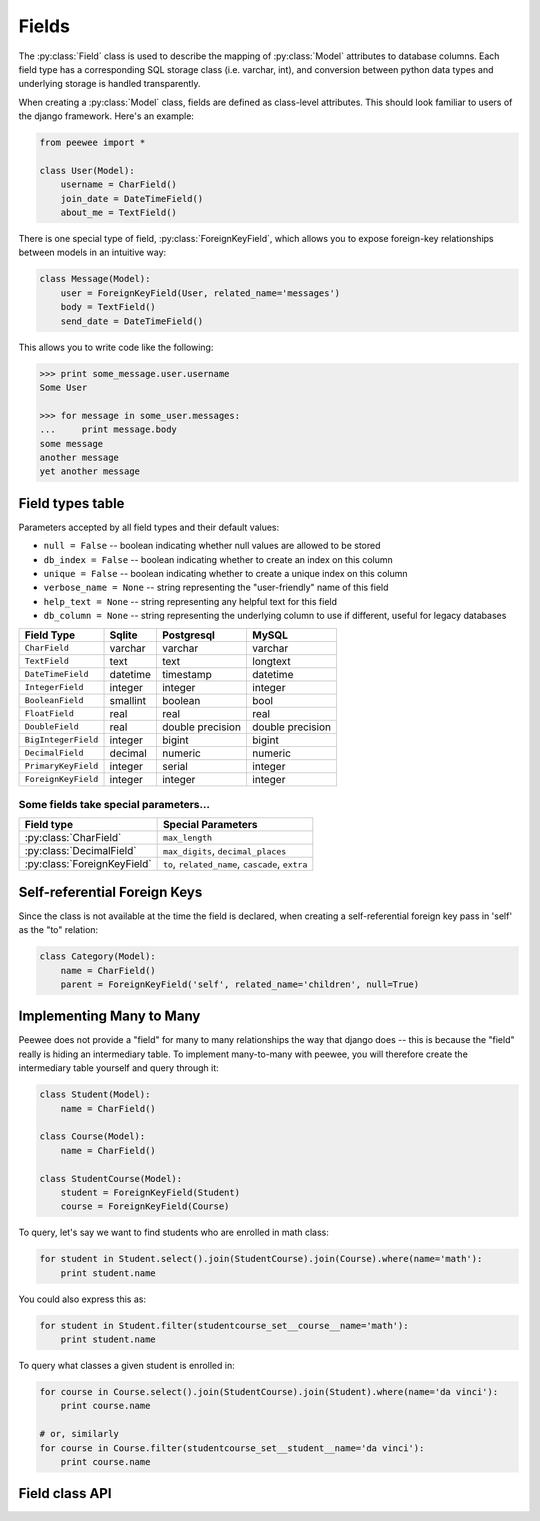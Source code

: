 .. _fields:

Fields
======

The :py:class:`Field` class is used to describe the mapping of :py:class:`Model`
attributes to database columns.  Each field type has a corresponding SQL storage
class (i.e. varchar, int), and conversion between python data types and underlying
storage is handled transparently.

When creating a :py:class:`Model` class, fields are defined as class-level attributes.
This should look familiar to users of the django framework.  Here's an example:

.. code-block:: python

    from peewee import *
    
    class User(Model):
        username = CharField()
        join_date = DateTimeField()
        about_me = TextField()

There is one special type of field, :py:class:`ForeignKeyField`, which allows you
to expose foreign-key relationships between models in an intuitive way:

.. code-block:: python

    class Message(Model):
        user = ForeignKeyField(User, related_name='messages')
        body = TextField()
        send_date = DateTimeField()

This allows you to write code like the following:

.. code-block:: python

    >>> print some_message.user.username
    Some User
    
    >>> for message in some_user.messages:
    ...     print message.body
    some message
    another message
    yet another message


Field types table
-----------------

Parameters accepted by all field types and their default values:

* ``null = False`` -- boolean indicating whether null values are allowed to be stored
* ``db_index = False`` -- boolean indicating whether to create an index on this column
* ``unique = False`` -- boolean indicating whether to create a unique index on this column
* ``verbose_name = None`` -- string representing the "user-friendly" name of this field
* ``help_text = None`` -- string representing any helpful text for this field
* ``db_column = None`` -- string representing the underlying column to use if different, useful for legacy databases


===================   =================   =================   =================
Field Type            Sqlite              Postgresql          MySQL
===================   =================   =================   =================
``CharField``         varchar             varchar             varchar
``TextField``         text                text                longtext
``DateTimeField``     datetime            timestamp           datetime
``IntegerField``      integer             integer             integer
``BooleanField``      smallint            boolean             bool
``FloatField``        real                real                real
``DoubleField``       real                double precision    double precision
``BigIntegerField``   integer             bigint              bigint
``DecimalField``      decimal             numeric             numeric
``PrimaryKeyField``   integer             serial              integer
``ForeignKeyField``   integer             integer             integer
===================   =================   =================   =================

Some fields take special parameters...
^^^^^^^^^^^^^^^^^^^^^^^^^^^^^^^^^^^^^^

+-------------------------------+----------------------------------------------+
| Field type                    | Special Parameters                           |
+===============================+==============================================+
| :py:class:`CharField`         | ``max_length``                               |
+-------------------------------+----------------------------------------------+
| :py:class:`DecimalField`      | ``max_digits``, ``decimal_places``           |
+-------------------------------+----------------------------------------------+
| :py:class:`ForeignKeyField`   | ``to``, ``related_name``,                    |
|                               | ``cascade``, ``extra``                       |
+-------------------------------+----------------------------------------------+


Self-referential Foreign Keys
-----------------------------

Since the class is not available at the time the field is declared,
when creating a self-referential foreign key pass in 'self' as the "to"
relation:

.. code-block:: python

    class Category(Model):
        name = CharField()
        parent = ForeignKeyField('self', related_name='children', null=True)


Implementing Many to Many
-------------------------

Peewee does not provide a "field" for many to many relationships the way that
django does -- this is because the "field" really is hiding an intermediary
table.  To implement many-to-many with peewee, you will therefore create the
intermediary table yourself and query through it:

.. code-block:: python

    class Student(Model):
        name = CharField()

    class Course(Model):
        name = CharField()

    class StudentCourse(Model):
        student = ForeignKeyField(Student)
        course = ForeignKeyField(Course)

To query, let's say we want to find students who are enrolled in math class:

.. code-block:: python

    for student in Student.select().join(StudentCourse).join(Course).where(name='math'):
        print student.name

You could also express this as:

.. code-block:: python

    for student in Student.filter(studentcourse_set__course__name='math'):
        print student.name

To query what classes a given student is enrolled in:

.. code-block:: python

    for course in Course.select().join(StudentCourse).join(Student).where(name='da vinci'):
        print course.name

    # or, similarly
    for course in Course.filter(studentcourse_set__student__name='da vinci'):
        print course.name


Field class API
---------------

.. py:class:: Field

    The base class from which all other field types extend.
    
    .. py:method:: __init__(null=False, db_index=False, unique=False, verbose_name=None, help_text=None, *args, **kwargs)
    
        :param null: this column can accept ``None`` or ``NULL`` values
        :param db_index: create an index for this column when creating the table
        :param unique: create a unique index for this column when creating the table
        :param verbose_name: specify a "verbose name" for this field, useful for metadata purposes
        :param help_text: specify some instruction text for the usage/meaning of this field
    
    .. py:method:: db_value(value)
    
        :param value: python data type to prep for storage in the database
        :rtype: converted python datatype
    
    .. py:method:: python_value(value)
    
        :param value: data coming from the backend storage
        :rtype: python data type
    
    .. py:method:: lookup_value(lookup_type, value)
    
        :param lookup_type: a peewee lookup type, such as 'eq' or 'contains'
        :param value: a python data type
        :rtype: data type converted for use when querying
    
    .. py:method:: class_prepared()
    
        Simple hook for :py:class:`Field` classes to indicate when the :py:class:`Model`
        class the field exists on has been created.

.. py:class:: CharField

    Stores: small strings (0-255 bytes)

.. py:class:: TextField

    Stores: arbitrarily large strings
    
.. py:class:: DateTimeField

    Stores: python ``datetime`` instances

.. py:class:: IntegerField

    Stores: integers

.. py:class:: BooleanField

    Stores: ``True`` / ``False``

.. py:class:: FloatField

    Stores: floating-point numbers

.. py:class:: DecimalField

    Stores: decimal numbers

.. py:class:: PrimaryKeyField

    Stores: auto-incrementing integer fields suitable for use as primary key

.. py:class:: ForeignKeyField

    Stores: relationship to another model
    
    .. py:method:: __init__(to[, related_name=None[, ...]])
    
        :param to: related :py:class:`Model` class or the string 'self' if declaring
                   a self-referential foreign key
        :param related_name: attribute to expose on related model
        
        .. code-block:: python
        
            class Blog(Model):
                name = CharField()
            
            class Entry(Model):
                blog = ForeignKeyField(Blog, related_name='entries')
                title = CharField()
                content = TextField()
            
            # "blog" attribute
            >>> some_entry.blog
            <Blog: My Awesome Blog>
            
            # "entries" related name attribute
            >>> for entry in my_awesome_blog.entries:
            ...     print entry.title
            Some entry
            Another entry
            Yet another entry
